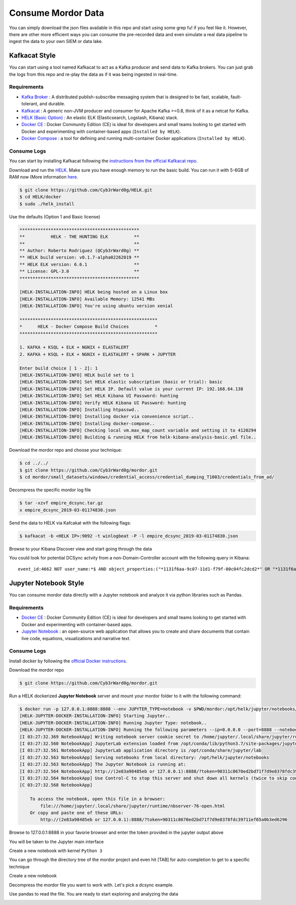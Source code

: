 Consume Mordor Data
===================

.. image:: _static/catapult-main-image.png
    :alt: Catapult
    :scale: 60%

You can simply download the json files available in this repo and start using some grep fu! if you feel like it.
However, there are other more efficient ways you can consume the pre-recorded data and even simulate a real data pipeline to ingest the data to your own SIEM or data lake.

Kafkacat Style
##############

You can start using a tool named Kafkacat to act as a Kafka producer and send data to Kafka brokers. You can just grab the logs from this repo and re-play the data as if it was being ingested in real-time.

Requirements
************

* `Kafka Broker <http://kafka.apache.org/>`_ : A distributed publish-subscribe messaging system that is designed to be fast, scalable, fault-tolerant, and durable.
* `Kafkacat <https://github.com/edenhill/kafkacat>`_ : A generic non-JVM producer and consumer for Apache Kafka >=0.8, think of it as a netcat for Kafka.
* `HELK (Basic Option) <https://www.elastic.co/elk-stack>`_ : An elastic ELK (Elasticsearch, Logstash, Kibana) stack.
* `Docker CE <https://docs.docker.com/install/>`_ : Docker Community Edition (CE) is ideal for developers and small teams looking to get started with Docker and experimenting with container-based apps (``Installed by HELK``).
* `Docker Compose <https://docs.docker.com/compose/>`_ : a tool for defining and running multi-container Docker applications (``Installed by HELK``).

.. image:: _static/kafka-kafkacat.png
    :alt: Kafkacat Infrastructure
    :scale: 35%

Consume Logs
************

You can start by installing Kafkacat following the `instructions from the official Kafkacat repo <https://github.com/edenhill/kafkacat#install>`_.

Download and run the `HELK <https://github.com/Cyb3rWard0g/HELK>`_. Make sure you have enough memory to run the basic build.
You can run it with 5-6GB of RAM now (More information `here <https://github.com/Cyb3rWard0g/HELK/wiki/Installation>`_.

.. code-block:: console

    $ git clone https://github.com/Cyb3rWard0g/HELK.git
    $ cd HELK/docker
    $ sudo ./helk_install

Use the defaults (Option 1 and Basic license)

.. code-block:: console

    **********************************************
    **          HELK - THE HUNTING ELK          **
    **                                          **
    ** Author: Roberto Rodriguez (@Cyb3rWard0g) **
    ** HELK build version: v0.1.7-alpha02262019 **
    ** HELK ELK version: 6.6.1                  **
    ** License: GPL-3.0                         **
    **********************************************
    
    [HELK-INSTALLATION-INFO] HELK being hosted on a Linux box
    [HELK-INSTALLATION-INFO] Available Memory: 12541 MBs
    [HELK-INSTALLATION-INFO] You're using ubuntu version xenial
    
    *****************************************************
    *      HELK - Docker Compose Build Choices          *
    *****************************************************
    
    1. KAFKA + KSQL + ELK + NGNIX + ELASTALERT
    2. KAFKA + KSQL + ELK + NGNIX + ELASTALERT + SPARK + JUPYTER
    
    Enter build choice [ 1 - 2]: 1
    [HELK-INSTALLATION-INFO] HELK build set to 1
    [HELK-INSTALLATION-INFO] Set HELK elastic subscription (basic or trial): basic
    [HELK-INSTALLATION-INFO] Set HELK IP. Default value is your current IP: 192.168.64.138
    [HELK-INSTALLATION-INFO] Set HELK Kibana UI Password: hunting
    [HELK-INSTALLATION-INFO] Verify HELK Kibana UI Password: hunting
    [HELK-INSTALLATION-INFO] Installing htpasswd..
    [HELK-INSTALLATION-INFO] Installing docker via convenience script..
    [HELK-INSTALLATION-INFO] Installing docker-compose..
    [HELK-INSTALLATION-INFO] Checking local vm.max_map_count variable and setting it to 4120294
    [HELK-INSTALLATION-INFO] Building & running HELK from helk-kibana-analysis-basic.yml file..

Download the mordor repo and choose your technique:

.. code-block:: console

    $ cd ../../
    $ git clone https://github.com/Cyb3rWard0g/mordor.git
    $ cd mordor/small_datasets/windows/credential_access/credential_dumping_T1003/credentials_from_ad/

Decompress the specific mordor log file

.. code-block:: console

    $ tar -xzvf empire_dcsync.tar.gz
    x empire_dcsync_2019-03-01174830.json

Send the data to HELK via Kafcakat with the following flags:

.. function:: -b

    Kafka Broker

.. function:: -t

    Topic in the Kafka Broker to send the data to

.. function:: -P

    Producer mode

.. function:: -l

    Send messages from a file separated by delimiter, as with stdin. (only one file allowed)

.. code-block:: console

    $ kafkacat -b <HELK IP>:9092 -t winlogbeat -P -l empire_dcsync_2019-03-01174830.json

Browse to your Kibana Discover view and start going through the data

.. image:: _static/mordor-dcsync-logs.png
    :alt: DCSync
    :scale: 25%

You could look for potential DCSync actvity from a non-Domain-Controller account with the following query in Kibana:

::

    event_id:4662 NOT user_name:*$ AND object_properties:("*1131f6aa-9c07-11d1-f79f-00c04fc2dcd2*" OR "*1131f6ad-9c07-11d1-f79f-00c04fc2dcd2*" OR "*89e95b76-444d-4c62-991a-0facbeda640c*")

.. image:: _static/mordor-dcsync-found.png
    :alt: DCSync Found
    :scale: 25%

Jupyter Notebook Style
######################

You can consume mordor data directly with a Jupyter notebook and analyze it via python libraries such as Pandas.

Requirements
************

* `Docker CE <https://docs.docker.com/install/>`_ : Docker Community Edition (CE) is ideal for developers and small teams looking to get started with Docker and experimenting with container-based apps.
* `Jupyter Notebook <https://jupyter.org/>`_ : an open-source web application that allows you to create and share documents that contain live code, equations, visualizations and narrative text.

Consume Logs
************

Install docker by following the `official Docker instructions <https://docs.docker.com/install/>`_.

Download the mordor repo

.. code-block:: console

    $ git clone https://github.com/Cyb3rWard0g/mordor.git

Run a HELK dockerized **Jupyter Notebook** server and mount your mordor folder to it with the following command:

.. code-block:: console

    $ docker run -p 127.0.0.1:8888:8888 --env JUPYTER_TYPE=notebook -v $PWD/mordor:/opt/helk/jupyter/notebooks/mordor -it cyb3rward0g/helk-jupyter:0.1.2
    [HELK-JUPYTER-DOCKER-INSTALLATION-INFO] Starting Jupyter..
    [HELK-JUPYTER-DOCKER-INSTALLATION-INFO] Running Jupyter Type: notebook..
    [HELK-JUPYTER-DOCKER-INSTALLATION-INFO] Running the following parameters --ip=0.0.0.0 --port=8888 --notebook-dir=/opt/helk/jupyter/notebooks --no-browser --NotebookApp.base_url=/
    [I 03:27:32.369 NotebookApp] Writing notebook server cookie secret to /home/jupyter/.local/share/jupyter/runtime/notebook_cookie_secret
    [I 03:27:32.560 NotebookApp] JupyterLab extension loaded from /opt/conda/lib/python3.7/site-packages/jupyterlab
    [I 03:27:32.561 NotebookApp] JupyterLab application directory is /opt/conda/share/jupyter/lab
    [I 03:27:32.563 NotebookApp] Serving notebooks from local directory: /opt/helk/jupyter/notebooks
    [I 03:27:32.563 NotebookApp] The Jupyter Notebook is running at:
    [I 03:27:32.564 NotebookApp] http://(2e83a98485eb or 127.0.0.1):8888/?token=90311c8670ed2bd71f7d9e8378fdc39711ef65a0b3ed6296
    [I 03:27:32.564 NotebookApp] Use Control-C to stop this server and shut down all kernels (twice to skip confirmation).
    [C 03:27:32.568 NotebookApp] 
        
        To access the notebook, open this file in a browser:
            file:///home/jupyter/.local/share/jupyter/runtime/nbserver-76-open.html
        Or copy and paste one of these URLs:
            http://(2e83a98485eb or 127.0.0.1):8888/?token=90311c8670ed2bd71f7d9e8378fdc39711ef65a0b3ed6296

Browse to 127.0.0.1:8888 in your favorie browser and enter the token provided in the jupyter output above

.. image:: _static/jupyter-login.png
    :alt: Jupyter login
    :scale: 45%

You will be taken to the Jupyter main interface

.. image:: _static/jupyter-main-menu.png
    :alt: Jupyter main men
    :scale: 45%

Create a new notebook with kernel ``Python 3``

.. image:: _static/jupyter-new-notebook.png
    :alt: Jupyter new notebook
    :scale: 45%

You can go through the directory tree of the mordor project and even hit [TAB] for auto-completion to get to a specific technique

Create a new notebook

.. image:: _static/jupyter-list-dir.png
    :alt: Jupyter list mordor files
    :scale: 30%

Decompress the mordor file you want to work with. Let's pick a dcsync example.

.. image:: _static/jupyter-decompress-file.png
    :alt: Jupyter decompress file
    :scale: 30%

Use pandas to read the file. You are ready to start exploring and analyzing the data

.. image:: _static/jupyter-dcsync-logs.png
    :alt: Jupyter Pandas
    :scale: 30%